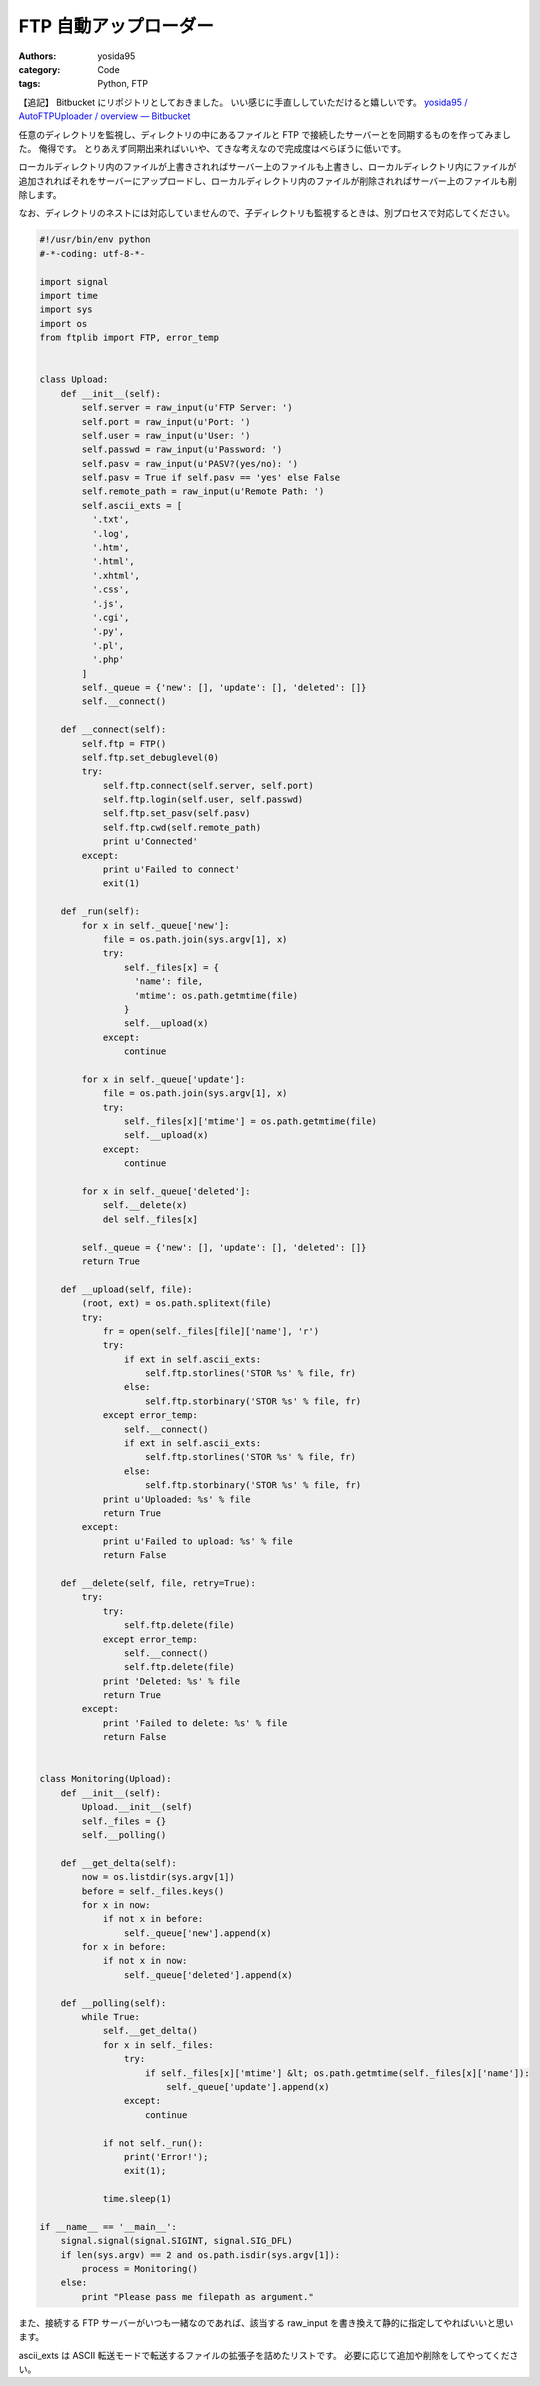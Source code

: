FTP 自動アップローダー
======================

:authors: yosida95
:category: Code
:tags: Python, FTP

【追記】
Bitbucket にリポジトリとしておきました。
いい感じに手直ししていただけると嬉しいです。
`yosida95 / AutoFTPUploader / overview — Bitbucket <https://bitbucket.org/yosida95/autoftpuploader>`__

任意のディレクトリを監視し、ディレクトリの中にあるファイルと FTP で接続したサーバーとを同期するものを作ってみました。
俺得です。
とりあえず同期出来ればいいや、てきな考えなので完成度はべらぼうに低いです。

ローカルディレクトリ内のファイルが上書きされればサーバー上のファイルも上書きし、ローカルディレクトリ内にファイルが追加されればそれをサーバーにアップロードし、ローカルディレクトリ内のファイルが削除されればサーバー上のファイルも削除します。


なお、ディレクトリのネストには対応していませんので、子ディレクトリも監視するときは、別プロセスで対応してください。

.. code-block:: python

    #!/usr/bin/env python
    #-*-coding: utf-8-*-

    import signal
    import time
    import sys
    import os
    from ftplib import FTP, error_temp


    class Upload:
        def __init__(self):
            self.server = raw_input(u'FTP Server: ')
            self.port = raw_input(u'Port: ')
            self.user = raw_input(u'User: ')
            self.passwd = raw_input(u'Password: ')
            self.pasv = raw_input(u'PASV?(yes/no): ')
            self.pasv = True if self.pasv == 'yes' else False
            self.remote_path = raw_input(u'Remote Path: ')
            self.ascii_exts = [
              '.txt',
              '.log',
              '.htm',
              '.html',
              '.xhtml',
              '.css',
              '.js',
              '.cgi',
              '.py',
              '.pl',
              '.php'
            ]
            self._queue = {'new': [], 'update': [], 'deleted': []}
            self.__connect()

        def __connect(self):
            self.ftp = FTP()
            self.ftp.set_debuglevel(0)
            try:
                self.ftp.connect(self.server, self.port)
                self.ftp.login(self.user, self.passwd)
                self.ftp.set_pasv(self.pasv)
                self.ftp.cwd(self.remote_path)
                print u'Connected'
            except:
                print u'Failed to connect'
                exit(1)

        def _run(self):
            for x in self._queue['new']:
                file = os.path.join(sys.argv[1], x)
                try:
                    self._files[x] = {
                      'name': file,
                      'mtime': os.path.getmtime(file)
                    }
                    self.__upload(x)
                except:
                    continue

            for x in self._queue['update']:
                file = os.path.join(sys.argv[1], x)
                try:
                    self._files[x]['mtime'] = os.path.getmtime(file)
                    self.__upload(x)
                except:
                    continue

            for x in self._queue['deleted']:
                self.__delete(x)
                del self._files[x]

            self._queue = {'new': [], 'update': [], 'deleted': []}
            return True

        def __upload(self, file):
            (root, ext) = os.path.splitext(file)
            try:
                fr = open(self._files[file]['name'], 'r')
                try:
                    if ext in self.ascii_exts:
                        self.ftp.storlines('STOR %s' % file, fr)
                    else:
                        self.ftp.storbinary('STOR %s' % file, fr)
                except error_temp:
                    self.__connect()
                    if ext in self.ascii_exts:
                        self.ftp.storlines('STOR %s' % file, fr)
                    else:
                        self.ftp.storbinary('STOR %s' % file, fr)
                print u'Uploaded: %s' % file
                return True
            except:
                print u'Failed to upload: %s' % file
                return False

        def __delete(self, file, retry=True):
            try:
                try:
                    self.ftp.delete(file)
                except error_temp:
                    self.__connect()
                    self.ftp.delete(file)
                print 'Deleted: %s' % file
                return True
            except:
                print 'Failed to delete: %s' % file
                return False


    class Monitoring(Upload):
        def __init__(self):
            Upload.__init__(self)
            self._files = {}
            self.__polling()

        def __get_delta(self):
            now = os.listdir(sys.argv[1])
            before = self._files.keys()
            for x in now:
                if not x in before:
                    self._queue['new'].append(x)
            for x in before:
                if not x in now:
                    self._queue['deleted'].append(x)

        def __polling(self):
            while True:
                self.__get_delta()
                for x in self._files:
                    try:
                        if self._files[x]['mtime'] &lt; os.path.getmtime(self._files[x]['name']):
                            self._queue['update'].append(x)
                    except:
                        continue

                if not self._run():
                    print('Error!');
                    exit(1);

                time.sleep(1)

    if __name__ == '__main__':
        signal.signal(signal.SIGINT, signal.SIG_DFL)
        if len(sys.argv) == 2 and os.path.isdir(sys.argv[1]):
            process = Monitoring()
        else:
            print "Please pass me filepath as argument."

また、接続する FTP サーバーがいつも一緒なのであれば、該当する raw\_input を書き換えて静的に指定してやればいいと思います。

ascii\_exts は ASCII 転送モードで転送するファイルの拡張子を詰めたリストです。
必要に応じて追加や削除をしてやってください。
